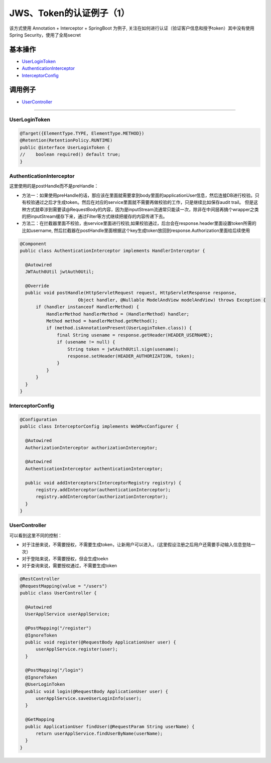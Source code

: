 JWS、Token的认证例子（1）
==========================

该方式使用 Annotation + Interceptor + SpringBoot 为例子, 关注在如何进行认证（验证客户信息和授予token）其中没有使用Spring Security，使用了全局secret

基本操作
-------------

* `UserLoginToken`_
* `AuthenticationInterceptor`_
* `InterceptorConfig`_

调用例子
----------

* `UserController`_

----------------------

UserLoginToken
^^^^^^^^^^^^^^^^^^^^^

.. code-block:: java
  
  @Target({ElementType.TYPE, ElementType.METHOD})
  @Retention(RetentionPolicy.RUNTIME)
  public @interface UserLoginToken {
  //    boolean required() default true;
  }


AuthenticationInterceptor
^^^^^^^^^^^^^^^^^^^^^^^^^^^^^^

这里使用的是postHandle而不是preHandle： 

* 方法一：如果使用preHandle的话，那应该在里面就需要拿到body里面的applicationUser信息，然后连接DB进行校验。只有校验通过之后才生成token。然后在对应的service里面就不需要再做校验的工作，只是继续比如保存audit trail。
  但是这种方式就牵涉到需要读@RequestBody的内容，因为是inputStream流通常只能读一次，除非在中间层再搞个wrapper之类的把inputStream缓存下来，通过Filter等方式继续把缓存的内容传递下去。

* 方法二：在拦截器里面不校验，由service里面进行校验,如果校验通过，后台会在response.header里面设置token所需的比如username, 然后拦截器在postHandle里面根据这个key生成token放回到response.Authorization里面给后续使用


.. code-block:: java
  
  @Component
  public class AuthenticationInterceptor implements HandlerInterceptor {

    @Autowired
    JWTAuth0Util jwtAuth0Util;

    @Override
    public void postHandle(HttpServletRequest request, HttpServletResponse response, 
                        Object handler, @Nullable ModelAndView modelAndView) throws Exception {        
        if (handler instanceof HandlerMethod) {        
            HandlerMethod handlerMethod = (HandlerMethod) handler;
            Method method = handlerMethod.getMethod();
            if (method.isAnnotationPresent(UserLoginToken.class)) {
                final String usename = response.getHeader(HEADER_USERNAME);
                if (usename != null) {
                    String token = jwtAuth0Util.sign(usename);
                    response.setHeader(HEADER_AUTHORIZATION, token);
                }
            }
        }
    } 
  }


InterceptorConfig
^^^^^^^^^^^^^^^^^^^^^

.. code-block:: java
  
  @Configuration
  public class InterceptorConfig implements WebMvcConfigurer {

    @Autowired
    AuthorizationInterceptor authorizationInterceptor;

    @Autowired
    AuthenticationInterceptor authenticationInterceptor;

    public void addInterceptors(InterceptorRegistry registry) {
        registry.addInterceptor(authenticationInterceptor);
        registry.addInterceptor(authorizationInterceptor);
    }
  }

UserController
^^^^^^^^^^^^^^^^^^^^

可以看到这里不同的控制：

* 对于注册来说，不需要授权，不需要生成token，让新用户可以进入，（这里假设注册之后用户还需要手动输入信息登陆一次）
* 对于登陆来说，不需要授权，但会生成toekn
* 对于查询来说，需要授权通过，不需要生成token

.. code-block:: java
  
  @RestController
  @RequestMapping(value = "/users")
  public class UserController {

    @Autowired
    UserApplService userApplService;

    @PostMapping("/register")
    @IgnoreToken
    public void register(@RequestBody ApplicationUser user) {
        userApplService.register(user);
    }

    @PostMapping("/login")
    @IgnoreToken
    @UserLoginToken
    public void login(@RequestBody ApplicationUser user) {
        userApplService.saveUserLoginInfo(user);
    }

    @GetMapping
    public ApplicationUser findUser(@RequestParam String userName) {
        return userApplService.findUserByName(userName);
    }
  }

.. index:: JWT, Authentication
